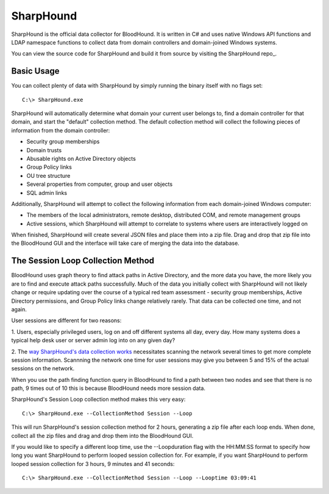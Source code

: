 SharpHound
==========

SharpHound is the official data collector for BloodHound. It is written
in C# and uses native Windows API functions and LDAP namespace functions
to collect data from domain controllers and domain-joined Windows systems.

You can view the source code for SharpHound and build it from source
by visiting the SharpHound repo_.

.. _SharpHound repo: https://github.com/BloodHoundAD/SharpHound3

Basic Usage
^^^^^^^^^^^

You can collect plenty of data with SharpHound by simply running the binary
itself with no flags set:

::

   C:\> SharpHound.exe

SharpHound will automatically determine what domain your current user
belongs to, find a domain controller for that domain, and start the
"default" collection method. The default collection method will collect the
following pieces of information from the domain controller:

* Security group memberships
* Domain trusts
* Abusable rights on Active Directory objects
* Group Policy links
* OU tree structure
* Several properties from computer, group and user objects
* SQL admin links

Additionally, SharpHound will attempt to collect the following information
from each domain-joined Windows computer:

* The members of the local administrators, remote desktop, distributed COM,
  and remote management groups
* Active sessions, which SharpHound will attempt to correlate to systems
  where users are interactively logged on

When finished, SharpHound will create several JSON files and place them into
a zip file. Drag and drop that zip file into the BloodHound GUI and the
interface will take care of merging the data into the database.

The Session Loop Collection Method
^^^^^^^^^^^^^^^^^^^^^^^^^^^^^^^^^^

BloodHound uses graph theory to find attack paths in Active Directory, and
the more data you have, the more likely you are to find and execute attack
paths successfully. Much of the data you initially collect with SharpHound
will not likely change or require updating over the course of a typical red
team assessment - security group memberships, Active Directory permissions,
and Group Policy links change relatively rarely. That data can be collected
one time, and not again.

User sessions are different for two reasons:

1. Users, especially privileged users, log on and off different systems all
day, every day. How many systems does a typical help desk user or server
admin log into on any given day? 

2. The `way SharpHound's data collection works`_ necessitates scanning the
network several times to get more complete session information. Scannning
the network one time for user sessions may give you between 5 and 15% of
the actual sessions on the network.

.. _way SharpHound's data collection works: https://www.youtube.com/watch?v=q86VgM2Tafc

When you use the path finding function query in BloodHound to find a path
between two nodes and see that there is no path, 9 times out of 10 this is
because BloodHound needs more session data.

SharpHound's Session Loop collection method makes this very easy:

::

   C:\> SharpHound.exe --CollectionMethod Session --Loop

This will run SharpHound's session collection method for 2 hours, generating
a zip file after each loop ends. When done, collect all the zip files and
drag and drop them into the BloodHound GUI.

If you would like to specify a different loop time, use the --Loopduration
flag with the HH:MM:SS format to specify how long you want SharpHound to
perform looped session collection for. For example, if you want SharpHound
to perform looped session collection for 3 hours, 9 minutes and 41 seconds:

::

   C:\> SharpHound.exe --CollectionMethod Session --Loop --Looptime 03:09:41
